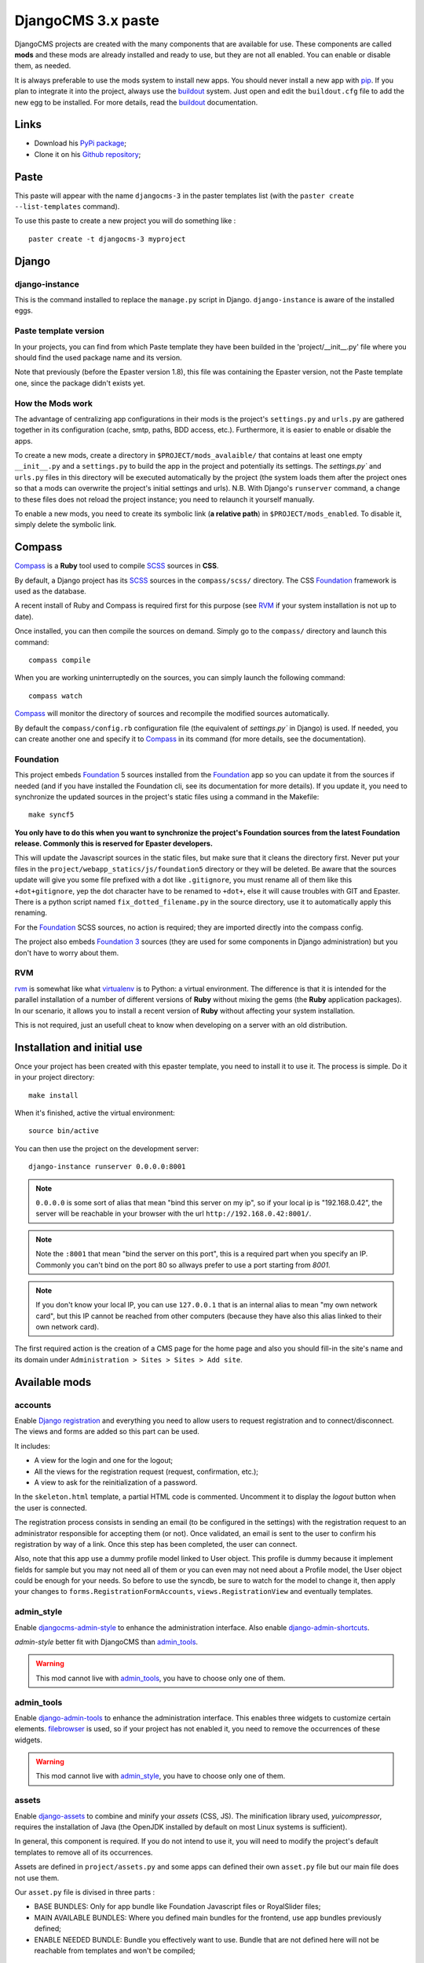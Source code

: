 .. _intro_emencia_paste_djangocms_3:
.. _buildout: http://www.buildout.org/
.. _virtualenv: http://www.virtualenv.org/
.. _pip: http://www.pip-installer.org
.. _Foundation 3: http://foundation.zurb.com/old-docs/f3/
.. _Foundation: http://foundation.zurb.com/
.. _Foundation Orbit: http://foundation.zurb.com/orbit.php
.. _modular-scale: https://github.com/scottkellum/modular-scale
.. _Compass: http://compass-style.org/
.. _SCSS: http://sass-lang.com/
.. _rvm: http://rvm.io/
.. _Django: https://www.djangoproject.com/
.. _django-admin-tools: https://bitbucket.org/izi/django-admin-tools/
.. _Django CMS: https://www.django-cms.org/
.. _django-assets: https://github.com/miracle2k/django-assets/
.. _django-debug-toolbar: https://github.com/django-debug-toolbar/django-debug-toolbar/
.. _Django Blog Zinnia: https://github.com/Fantomas42/django-blog-zinnia
.. _Django CKEditor: https://github.com/divio/djangocms-text-ckeditor/
.. _Django Filebrowser: https://github.com/wardi/django-filebrowser-no-grappelli
.. _django-google-tools: https://pypi.python.org/pypi/django-google-tools
.. _Django Porticus: https://github.com/emencia/porticus
.. _Django PDB: https://github.com/tomchristie/django-pdb
.. _Django flatpages app: https://docs.djangoproject.com/en/1.5/ref/contrib/flatpages/
.. _Django sites app: https://docs.djangoproject.com/en/1.5/ref/contrib/sites/
.. _Django reCaptcha: https://github.com/praekelt/django-recaptcha
.. _Django registration: https://github.com/macropin/django-registration
.. _CKEditor: http://ckeditor.com/
.. _emencia-cms-snippet: https://github.com/emencia/emencia-cms-snippet
.. _Service reCaptcha: http://www.google.com/recaptcha
.. _Django Codemirror: https://github.com/sveetch/djangocodemirror
.. _django-crispy-forms: https://github.com/maraujop/django-crispy-forms
.. _crispy-forms-foundation: https://github.com/sveetch/crispy-forms-foundation
.. _emencia-django-slideshows: https://github.com/emencia/emencia-django-slideshows
.. _emencia-django-staticpages: https://github.com/emencia/emencia-django-staticpages
.. _emencia-django-socialaggregator: https://github.com/emencia/emencia-django-socialaggregator
.. _django-urls-map: https://github.com/sveetch/django-urls-map
.. _Sitemap framework: https://docs.djangoproject.com/en/1.5/ref/contrib/sitemaps/
.. _djangocms-admin-style: https://github.com/divio/djangocms-admin-style
.. _django-admin-shortcuts: https://github.com/alesdotio/django-admin-shortcuts/
.. _django-sendfile: https://github.com/johnsensible/django-sendfile

*******************
DjangoCMS 3.x paste
*******************

DjangoCMS projects are created with the many components that are available for use. These components are called **mods** and these mods are already installed and ready to use, but they are not all enabled. You can enable or disable them, as needed.

It is always preferable to use the mods system to install new apps. You should never install a new app with `pip`_. If you plan to integrate it into the project, always use the `buildout`_ system. Just open and edit the ``buildout.cfg`` file to add the new egg to be installed. For more details, read the `buildout`_ documentation.

Links
=====

* Download his `PyPi package <https://pypi.python.org/pypi/emencia_paste_djangocms_3>`_;
* Clone it on his `Github repository <https://github.com/emencia/emencia_paste_djangocms_3>`_;

Paste
=====

This paste will appear with the name ``djangocms-3`` in the paster templates list (with the ``paster create --list-templates`` command).

To use this paste to create a new project you will do something like : ::

    paster create -t djangocms-3 myproject

Django
======

django-instance
---------------

This is the command installed to replace the ``manage.py`` script in Django. ``django-instance`` is aware of the installed eggs.

Paste template version
----------------------

In your projects, you can find from which Paste template they have been builded in the 'project/__init__.py' file where you should find the used package name and its version.

Note that previously (before the Epaster version 1.8), this file was containing the Epaster version, not the Paste template one, since the package didn't exists yet.

How the Mods work
-----------------

The advantage of centralizing app configurations in their mods is the project's ``settings.py`` and ``urls.py`` are gathered together in its configuration (cache, smtp, paths, BDD access, etc.). Furthermore, it is easier to enable or disable the apps.

To create a new mods, create a directory in ``$PROJECT/mods_avalaible/`` that contains at least one empty ``__init__.py`` and a ``settings.py`` to build the app in the project and potentially its settings. The `settings.py`` and ``urls.py`` files in this directory will be executed automatically by the project (the system loads them after the project ones so that a mods can overwrite the project's initial settings and urls). N.B. With Django's ``runserver`` command, a change to these files does not reload the project instance; you need to relaunch it yourself manually.

To enable a new mods, you need to create its symbolic link (**a relative path**) in ``$PROJECT/mods_enabled``. To disable it, simply delete the symbolic link.

Compass
=======

`Compass`_ is a **Ruby** tool used to compile `SCSS`_ sources in **CSS**.

By default, a Django project has its `SCSS`_ sources in the ``compass/scss/`` directory. The CSS `Foundation`_ framework is used as the database.

A recent install of Ruby and Compass is required first for this purpose (see `RVM`_ if your system installation is not up to date).

Once installed, you can then compile the sources on demand. Simply go to the ``compass/`` directory and launch this command: ::

    compass compile

When you are working uninterruptedly on the sources, you can simply launch the following command: ::

    compass watch

`Compass`_ will monitor the directory of sources and recompile the modified sources automatically.

By default the ``compass/config.rb`` configuration file (the equivalent of `settings.py`` in Django) is used. If needed, you can create another one and specify it to `Compass`_ in its command (for more details, see the documentation).

Foundation
----------

This project embeds `Foundation`_ 5 sources installed from the `Foundation`_ app so you can update it from the sources if needed (and if you have installed the Foundation cli, see its documentation for more details). If you update it, you need to synchronize the updated sources in the project's static files using a command in the Makefile: ::

    make syncf5
    
**You only have to do this when you want to synchronize the project's Foundation sources from the latest Foundation release. Commonly this is reserved for Epaster developers.**

This will update the Javascript sources in the static files, but make sure that it cleans the directory first. Never put your files in the ``project/webapp_statics/js/foundation5`` directory or they will be deleted. Be aware that the sources update will give you some file prefixed with a dot like ``.gitignore``, you must rename all of them like this ``+dot+gitignore``, yep the dot character have to be renamed to ``+dot+``, else it will cause troubles with GIT and Epaster. There is a python script named ``fix_dotted_filename.py`` in the source directory, use it to automatically apply this renaming.

For the `Foundation`_ SCSS sources, no action is required; they are imported directly into the compass config.

The project also embeds `Foundation 3`_ sources (they are used for some components in Django administration) but you don't have to worry about them.

RVM
---

`rvm`_ is somewhat like what `virtualenv`_ is to Python: a virtual environment. The difference is that it is intended for the parallel installation of a number of different versions of **Ruby** without mixing the gems (the **Ruby** application packages). In our scenario, it allows you to install a recent version of **Ruby** without affecting your system installation.

This is not required, just an usefull cheat to know when developing on a server with an old distribution.

Installation and initial use
============================

Once your project has been created with this epaster template, you need to install it to use it. The process is simple. Do it in your project directory: ::

    make install

When it's finished, active the virtual environment: ::

    source bin/active

You can then use the project on the development server: ::

    django-instance runserver 0.0.0.0:8001

.. note::
        ``0.0.0.0`` is some sort of alias that mean "bind this server on my ip", so if your local ip is "192.168.0.42", the server will be reachable in your browser with the url ``http://192.168.0.42:8001/``.

.. note::
        Note the ``:8001`` that mean "bind the server on this port", this is a required part when you specify an IP. Commonly you can't bind on the port 80 so allways prefer to use a port starting from *8001*.

.. note::
        If you don't know your local IP, you can use ``127.0.0.1`` that is an internal alias to mean "my own network card", but this IP cannot be reached from other computers (because they have also this alias linked to their own network card).

The first required action is the creation of a CMS page for the home page and also you should fill-in the site's name and its domain under ``Administration > Sites > Sites > Add site``.

Available mods
==============

accounts
--------

Enable `Django registration`_ and everything you need to allow users to request registration and to connect/disconnect. The views and forms are added so this part can be used. 

It includes:

* A view for the login and one for the logout;
* All the views for the registration request (request, confirmation, etc.);
* A view to ask for the reinitialization of a password.

In the ``skeleton.html`` template, a partial HTML code is commented. Uncomment it to display the *logout* button when the user is connected.

The registration process consists in sending an email (to be configured in the settings) with the registration request to an administrator responsible for accepting them (or not). Once validated, an email is sent to the user to confirm his registration by way of a link. Once this step has been completed, the user can connect.

Also, note that this app use a dummy profile model linked to User object. This profile is dummy because it implement fields for sample but you may not need all of them or you can even may not need about a Profile model, the User object could be enough for your needs. So before to use the syncdb, be sure to watch for the model to change it, then apply your changes to ``forms.RegistrationFormAccounts``, ``views.RegistrationView`` and eventually templates.

admin_style
-----------

Enable `djangocms-admin-style`_ to enhance the administration interface. Also enable `django-admin-shortcuts`_.

*admin-style* better fit with DjangoCMS than `admin_tools`_. 

.. warning::
        This mod cannot live with `admin_tools`_, you have to choose only one of them.

admin_tools
-----------

Enable `django-admin-tools`_ to enhance the administration interface. This enables three widgets to customize certain elements. `filebrowser`_ is used, so if your project has not enabled it, you need to remove the occurrences of these widgets.

.. warning::
        This mod cannot live with `admin_style`_, you have to choose only one of them.

assets
------

Enable `django-assets`_ to combine and minify your *assets* (CSS, JS). The minification library used, *yuicompressor*, requires the installation of Java (the OpenJDK installed by default on most Linux systems is sufficient).

In general, this component is required. If you do not intend to use it, you will need to modify the project's default templates to remove all of its occurrences.

Assets are defined in ``project/assets.py`` and some apps can defined their own ``asset.py`` file but our main file does not use them.

Our ``asset.py`` file is divised in three parts :

* BASE BUNDLES: Only for app bundle like Foundation Javascript files or RoyalSlider files;
* MAIN AVAILABLE BUNDLES: Where you defined main bundles for the frontend, use app bundles previously defined;
* ENABLE NEEDED BUNDLE: Bundle you effectively want to use. Bundle that are not defined here will not be reachable from templates and won't be compiled;

ckeditor
--------

Enable and define customization for the `CKEditor`_ editor. It is enabled by default and used by `Django CKEditor`_ in the `cms`_ mod, and also in `zinnia`_.

Note that DjangoCMS use it's own app named "djangocms_text_ckeditor", a djangocms plugin to use CKEditor (4.x).

But Zinnia (and some other generic app) use "django_ckeditor" that ship the same ckeditor but without cms addons.

This mod contains configuration for all of them.

And some useful patches/fixes :

* the codemirror plugin that is missing from the ckeditor's django apps;
* A system to use the "template" plugin (see views.EditorTemplatesListView for more usage details);
* Some overriding to have content preview and editor more near to Foundation;

cms
---

`Django CMS`_ allows for the creation and management of the content pages that constitute your site's tree structure. By default, this component enables the use of `filebrowser`_, `Django CKEditor`_ and `emencia-cms-snippet`_ (a clone of the snippets' plugin with a few improvements).

By default it is configured to use only one language. See its ``urls.py`` to find out how to enable the management of multiple languages.

codemirror
----------

Enable `Django Codemirror`_ to apply the editor with syntax highlighting in your forms (or other content).

It is used by the snippet's CMS plugin.

contact_form
------------

A simple contact form that is more of a standard template than a full-blown application. You can modify it according to your requirements in its ``apps/contact_form/`` directory. Its HTML rendering is managed by `crispy_forms`_ based on a customized layout.

By default, it uses the `recaptcha`_ mods.

crispy_forms
------------

Enable the use of `django-crispy-forms`_ and `crispy-forms-foundation`_. **crispy_forms** is used to manage the HTML rendering of the forms in a finer and easier fashion than with the simple Django form API. **crispy-forms-foundation** is a supplement to implement the rendering with the structure (tags, styles, etc.) used in `Foundation`_.

debug_toolbar
-------------

Add `django-debug-toolbar`_ to your project to insert a tab on all of your project's HTML pages, which will allow you to track the information on each page, such as the template generation path, the  query arguments received, the number of SQL queries submitted, etc.

This component can only be used in a development or integration environment and is always disabled during production.

Note that its use extends the response time of your pages and can provokes some bugs (see the warning at end) so for the time being, this mods is disabled. Enable it locally for your needs but never commit its enabled mod and remember trying to disable it when you have a strange bug.

.. warning::
        Never enable this mod before the first database install or a syncdb, else it will result in errors about some table that don't exist (like "django_site").

emencia_utils
-------------

Group together some common and various utilities from ``project.utils``.

filebrowser
-----------

Add `Django Filebrowser`_ to your project so you can use a centralized interface to manage the uploaded files to be used with other components (`cms`_, `zinnia`_, etc.).

The version used is a special version called *no grappelli* that can be used outside of the *django-grapelli* environment.

Filebrowser manage files with a nice interface to centralize them and also manage image resizing versions (original, small, medium, etc..), you can edit these versions or add new ones in the settings.

.. note::
        Don't try to use other resizing app like sorl-thumbnails or easy-thumbnails, they will not work with Image fields managed with Filebrowser.

flatpages
---------

Enable the use of `Django flatpages app`_ in your project. Once it has been enabled, go to the ``urls.py`` in this mod to configure the *map* of the urls to be used.

google_tools
------------

Add `django-google-tools`_ to your project to manage the tags for *Google Analytics* and *Google Site Verification* from the site administration location.

.. note::
        The project is filled with a custom template ``project/templates/googletools/analytics_code.html`` to use Google Universal Analytics, remove it to return to the old Google Analytics.

pdb
---

Add `Django PDB`_ to your project for more precise debugging with breakpoints. 

N.B. Neither ``django_pdb`` nor ``pdb`` are installed by the buildout. You must install 
them manually, for example with `pip`_, in your development environment so you do not 
disrupt the installation of projects being integrated or in production. You must also 
add the required breakpoints yourself.

See the the django-pdb Readme for more usage details.

.. note::
        django-pdb should be put at the end of settings.INSTALLED_APPS :
        
        "Make sure to put django_pdb after any conflicting apps in INSTALLED_APPS so 
        that they have priority."
        
        So with the automatic loading system for the mods, you should enable it with a 
        name like "zpdb", to assure that it is loaded at the end of the loading loop.

porticus
--------

.. _DjangoCMS plugin for Porticus: https://github.com/emencia/cmsplugin-porticus

Add `Django Porticus`_ to your project to manage file galleries.

There is a `DjangoCMS plugin for Porticus`_, it is not enabled by default, you will have to uncomment it in the mod settings.

recaptcha
---------

Enable the `Django reCaptcha`_ module to integrate a field of the *captcha* type via the `Service reCaptcha`_. This integration uses a special template and CSS to make it *responsive*.

If you do in fact use this module, go to its mods setting file (or that of your environment) to fill in the public key and the private key to be used to transmit the data required.

By default, these keys are filled in with a *fake* value and the captcha's form field therefore sends back a silent error (a message is inserted into the form without creating a Python *Exception*).

sendfile
--------

.. 

Enable `django-sendfile`_ that is somewhat like a helper around the **X-SENDFILE headers**, a technic to process some requests before let them pass to the webserver.

Commonly used to check for permissions rights to download some private files before let the webserver to process the request. So the webapp can execute some code on a request without to carry the file to download (than could be a big issue with some very big files).

`django-sendfile`_ dependancy in the buildout config is commented by default, so first you will need to uncomment its line to install it, before enabling the mod. Then you will need to create the directory to store the protected medias, because if you store them in the common media directory, they will public to everyone.

This directory must be in the project directory, then its name can defined in the ``PROTECTED_MEDIAS_DIRNAME`` mod setting, default is to use ``protected_medias`` and so you should create the ``project/protected_medias`` directory.

**Your webserver need to support this technic**, no matter on a recent nginx as it is allready embeded in, on Apache you will need to install the Apache module XSendfile (it should be availabe on your distribution packages) and enable it in the virtualhost config (or the global one if you want), see the `Apache module documentation <https://tn123.org/mod_xsendfile/>`_ for more details. Then remember to update your virtualhost config with the needed directive, use the Apache config file builded from buildout.

The nginx config template allready embed a rule to manage ``project/protected_medias`` with sendfile, but it is commented by default, so you will need to uncomment it before to launch buildout again to build the nginx config file.

.. note::
        By default, the mod use the django-sendfile's backend for development that is named ``sendfile.backends.development``. For production, you will need to use the right backend for your webserver (like ``sendfile.backends.nginx``).

Finally you will need to implement it in your code as this will require a custom view to download the file, see the `django-sendfile`_  documentation for details about this. But this is almost easy, you just need to use the ``sendfile.sendfile`` method to return the right Response within your view.

site_metas
----------

Enable a module in ``settings.TEMPLATE_CONTEXT_PROCESSORS`` to show a few variables linked to `Django sites app`_ in the context of the project views template.

Common context available variables are:

* ``SITE.name``: Current *Site* entry name;
* ``SITE.domain``: Current *Site* entry domain;
* ``SITE.web_url``: The Current *Site* entry domain prefixed with the http protocol like ``http://mydomain.com``. If HTTPS is enabled 'https' will be used instead of 'http';

Some projects can change this to add some other variables, you can see for them in ``project.utils.context_processors.get_site_metas``.

sitemap
-------

This mod use the Django's `Sitemap framework`_ to publish the ``sitemap.xml`` for various apps. The default config contains ressources for DjangoCMS, Zinnia, staticpages, contact form and Porticus but only ressource for DjangoCMS is enabled.

Uncomment ressources or add new app ressources for your needs (see the Django documentation for more details).

slideshows
----------

Enable the `emencia-django-slideshows`_ app to manage slide animations (slider, carousel, etc.). This was initially provided for `Foundation Orbit` and *Royal Slider*, but can be used with other libraries if needed.

socialaggregator
----------------

Enable the `emencia-django-socialaggregator`_ app to manage social contents.

.. note::
        This app require some API key settings to be filled to work correctly.

staticpages
-----------

This mod uses `emencia-django-staticpages`_ to use static pages with a direct to template process, it replace the deprecated mod *prototype*.

urlsmap
-------

`django-urls-map`_ is a tiny Django app to embed a simple management command that will display the url map of your project.

zinnia
------

`Django Blog Zinnia`_ allows for the management of a blog in your project. It is well integrated into the `cms`_ component but can also be used independently.



Changelogs
==========

Version 1.2.2 - 2014/11/24
--------------------------

* Add ``sendfile`` mod;
* Add *client_max_body_size* sample directive usage in nginx template (but commented);
* Add commented location */protected_medias* to demonstrate sendfile mod usage within nginx template;

Version 1.2.1 - 2014/11/24
--------------------------

* Update to Foundation 5.4.7;

Version 1.2 - 2014/11/19
------------------------

* Refactoring Template code to open a new way for a much modular behavior, should not break anything;

Version 1.1.3 - 2014/11/17
--------------------------

* Mount 500 and 404 page view in urls.py when debug mode is activated;

Version 1.1.2 - 2014/11/16
--------------------------

* Fix a bug with symlinks that was not packaged and so was missing from the installed egg, this close #1, thanks to @ilanouh;
* Add missing gitignore rule to ignore debug_toolbar mod (it must never be installed from the start because it causes issues with cms and the syncdb command);

Version 1.1.1 - 2014/11/07
--------------------------

* Update to ``zc.buildout==2.2.5``;
* Update to ``buildout.recipe.uwsgi==0.0.24``;
* Update to ``collective.recipe.cmd==0.9``;
* Update to ``collective.recipe.template==1.11``;
* Update to ``djangorecipe==1.10``;
* Update to ``porticus==0.9.5``;
* Add package ``cmsplugin-porticus==0.2`` in buildout config;
* Remove dependancy for ``zc.buildout`` and ``zc.recipe.egg``;

Version 1.1 - 2014/11/03
------------------------

* Update to ``zc.buildout==2.2.4`` to fix a bug introduced in 2.2.3;
* Update to last ``bootstrap.py`` script;
* Remove Foundation3 sources, CSS and bundles, they are not used anymore;
* Move ckeditor and minimalist CSS to common SCSS sources with Foundation5;
* Update Compass README;
* Correct admin_style Compass config;
* Add 'ar' country to the CSS flags;
* Recompile all CSS in project's webapp_statics;
* Changing ``assets.py`` to use nested bundles, so we can separate app bundles (foundation, royalslider, etc..) from the main bundles where we load the app bundles;
* Main frontend's CSS & JS bundles are now called ``main.css`` and ``main.js`` not anymore ``app.***`` (yes we use the old Foundation3 ones that have been removed);

Version 1.0.4 - 2014/11/03
---------------------------

Update mods doc

Version 1.0.3 - 2014/11/03
--------------------------

Fix some app versions in version.cfg, fix app.js to use socialaggregator only if its lib is loaded.

Version 1.0.2 - 2014/11/03
--------------------------

Remove all enabled mods because it's the template responsability to enabled them or not.

Version 1.0.1 - 2014/11/03
--------------------------

Following repository renaming for a workaround with 'gp.vcsdevelop'.

Version 1.0 - 2014/11/03
------------------------

First commit started from emencia-paste-djangocms-2 == 1.9.1 and merged with buildout_cms3 repository, bump to 1.0

